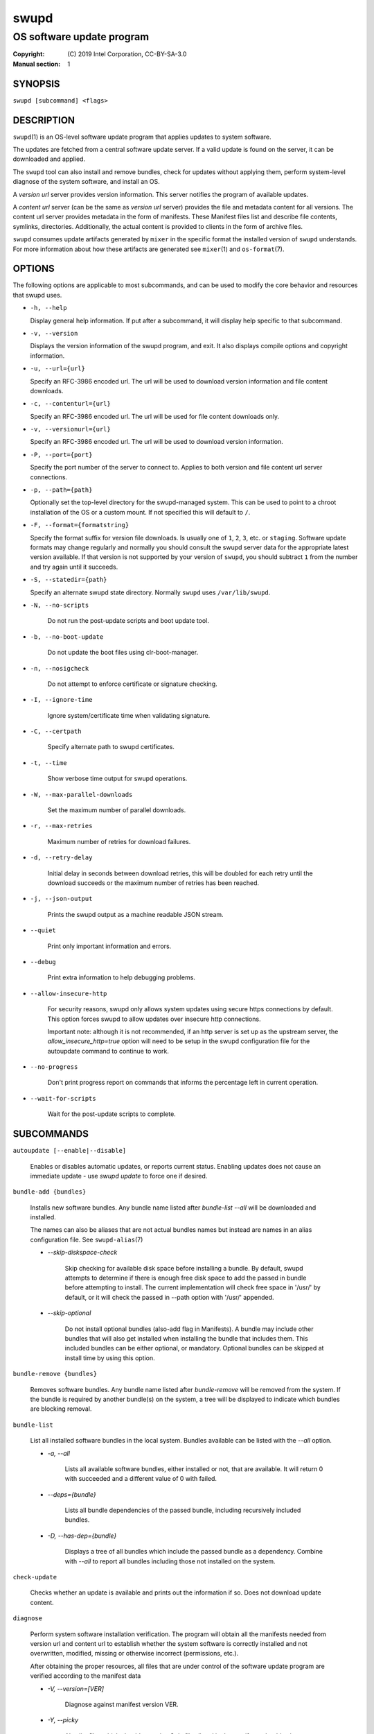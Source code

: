 =====
swupd
=====

--------------------------
OS software update program
--------------------------

:Copyright: \(C) 2019 Intel Corporation, CC-BY-SA-3.0
:Manual section: 1


SYNOPSIS
========

``swupd [subcommand] <flags>``


DESCRIPTION
===========

``swupd``\(1) is an OS-level software update program that applies updates
to system software.

The updates are fetched from a central software update server. If a
valid update is found on the server, it can be downloaded and applied.

The ``swupd`` tool can also install and remove bundles, check for
updates without applying them, perform system-level diagnose of
the system software, and install an OS.

A *version url* server provides version information. This server
notifies the program of available updates.

A *content url* server (can be the same as *version url* server)
provides the file and metadata content for all versions. The content url
server provides metadata in the form of manifests. These Manifest files
list and describe file contents, symlinks, directories. Additionally,
the actual content is provided to clients in the form of archive files.

``swupd`` consumes update artifacts generated by ``mixer`` in the specific
format the installed version of ``swupd`` understands. For more information
about how these artifacts are generated see ``mixer``\(1) and ``os-format``\(7).


OPTIONS
=======

The following options are applicable to most subcommands, and can be
used to modify the core behavior and resources that swupd uses.

-  ``-h, --help``

   Display general help information. If put after a subcommand, it will
   display help specific to that subcommand.

-  ``-v, --version``

   Displays the version information of the swupd program, and exit. It also
   displays compile options and copyright information.

-  ``-u, --url={url}``

   Specify an RFC-3986 encoded url. The url will be used to download
   version information and file content downloads.

-  ``-c, --contenturl={url}``

   Specify an RFC-3986 encoded url. The url will be used for file
   content downloads only.

-  ``-v, --versionurl={url}``

   Specify an RFC-3986 encoded url. The url will be used to download
   version information.

-  ``-P, --port={port}``

   Specify the port number of the server to connect to. Applies to both
   version and file content url server connections.

-  ``-p, --path={path}``

   Optionally set the top-level directory for the swupd-managed system.
   This can be used to point to a chroot installation of the OS or a custom mount.
   If not specified this will default to ``/``.

-  ``-F, --format={formatstring}``

   Specify the format suffix for version file downloads. Is usually one
   of ``1``, ``2``, ``3``, etc. or ``staging``. Software update formats
   may change regularly and normally you should consult the swupd server
   data for the appropriate latest version available. If that version is
   not supported by your version of ``swupd``, you should subtract ``1``
   from the number and try again until it succeeds.

-  ``-S, --statedir={path}``

   Specify an alternate swupd state directory. Normally ``swupd`` uses
   ``/var/lib/swupd``.

- ``-N, --no-scripts``

   Do not run the post-update scripts and boot update tool.

- ``-b, --no-boot-update``

   Do not update the boot files using clr-boot-manager.

- ``-n, --nosigcheck``

   Do not attempt to enforce certificate or signature checking.

- ``-I, --ignore-time``

   Ignore system/certificate time when validating signature.

- ``-C, --certpath``

   Specify alternate path to swupd certificates.

- ``-t, --time``

   Show verbose time output for swupd operations.

- ``-W, --max-parallel-downloads``

   Set the maximum number of parallel downloads.

- ``-r, --max-retries``

   Maximum number of retries for download failures.

- ``-d, --retry-delay``

   Initial delay in seconds between download retries, this will be
   doubled for each retry until the download succeeds or the maximum
   number of retries has been reached.

- ``-j, --json-output``

   Prints the swupd output as a machine readable JSON stream.

- ``--quiet``

   Print only important information and errors.

- ``--debug``

   Print extra information to help debugging problems.

- ``--allow-insecure-http``

   For security reasons, swupd only allows system updates using
   secure https connections by default. This option forces swupd
   to allow updates over insecure http connections.

   Important note: although it is not recommended, if an http server is
   set up as the upstream server, the `allow_insecure_http=true` option will
   need to be setup in the swupd configuration file for the autoupdate command
   to continue to work.

- ``--no-progress``

   Don't print progress report on commands that informs the percentage left in current operation.

- ``--wait-for-scripts``

   Wait for the post-update scripts to complete.


SUBCOMMANDS
===========

``autoupdate [--enable|--disable]``

    Enables or disables automatic updates, or reports current
    status. Enabling updates does not cause an immediate update -
    use `swupd update` to force one if desired.

``bundle-add {bundles}``

    Installs new software bundles. Any bundle name listed after
    `bundle-list --all` will be downloaded and installed.

    The names can also be aliases that are not actual bundles names but instead
    are names in an alias configuration file. See ``swupd-alias``\(7)

    -  `--skip-diskspace-check`

        Skip checking for available disk space before installing a bundle.
        By default, swupd attempts to determine if there is enough free
        disk space to add the passed in bundle before attempting to install.
        The current implementation will check free space in '/usr/' by default,
        or it will check the passed in --path option with '/usr/' appended.

    -  `--skip-optional`

        Do not install optional bundles (also-add flag in Manifests).
        A bundle may include other bundles that will also get installed
        when installing the bundle that includes them. This included bundles
        can be either optional, or mandatory. Optional bundles can be skipped
        at install time by using this option.

``bundle-remove {bundles}``

    Removes software bundles. Any bundle name listed after `bundle-remove`
    will be removed from the system. If the bundle is required by another
    bundle(s) on the system, a tree will be displayed to indicate which bundles
    are blocking removal.

``bundle-list``

    List all installed software bundles in the local system. Bundles available
    can be listed with the `--all` option.

    -  `-a, --all`

        Lists all available software bundles, either installed or not, that
        are available. It will return 0 with succeeded and a different value
        of 0 with failed.

    - `--deps={bundle}`

        Lists all bundle dependencies of the passed bundle, including
        recursively included bundles.

    - `-D, --has-dep={bundle}`

        Displays a tree of all bundles which include the passed bundle as a
        dependency. Combine with `--all` to report all bundles including those
        not installed on the system.

``check-update``

    Checks whether an update is available and prints out the information
    if so. Does not download update content.

``diagnose``

    Perform system software installation verification. The program will
    obtain all the manifests needed from version url and content url to
    establish whether the system software is correctly installed and not
    overwritten, modified, missing or otherwise incorrect (permissions, etc.).

    After obtaining the proper resources, all files that are under
    control of the software update program are verified according to the
    manifest data

    - `-V, --version=[VER]`

        Diagnose against manifest version VER.

    - `-Y, --picky`

        Also list files which should not exist. Only files listed in the
        manifests should exist.

    - `-X, --picky-tree=[PATH]`

        Selects the sub-tree where --picky and --extra-files-only looks for extra files.
        To be specified as absolute path. The default is `/usr`.

    - `-w, --picky-whitelist=[RE]`

        Any path matching the POSIX extended regular expression is
        ignored by --picky. The given expression is always wrapped
        in ``^(`` and ``)$`` and thus has to match the entire path.
        Matched directories get skipped completely.

        The default is to ignore ``/usr/lib/kernel``,
        ``/usr/lib/modules``, ``/usr/src`` and ``/usr/local``.

        Examples:

        - ``/var|/etc/machine-id``

            Ignores ``/var`` or ``/etc/machine-id``, regardless of
            whether they are directories or something else. In the
            usual case that ``/var`` is a directory, also everything
            inside it is ignored because the directory gets skipped
            while scanning the directory tree.

        - empty string or ``^$``

            Matches nothing, because paths are never empty.

    - `-q, --quick`

        Omit checking hash values. Instead only looks for missing files
        and directories and/or symlinks.

    - `-x, --force`

        Attempt to proceed even if non-critical errors found.

    - `--extra-files-only`

        Like --picky, but it only looks for extra files. It omits checking
        hash values, and for missing files, directories and/or symlinks.

``hashdump {path}``

    Calculates and print the Manifest hash for a specific file on disk.

    - `-n --no-xattrs`

        Ignore extended attributes when calculating hash.

    - `-p, --path={path}`

        Specify the path to use for operations. This can be used to
        point to a chroot installation of the OS or a custom mount.

``info``

    Shows the current OS version and the URLs used for updates.

``mirror``

    Configure a mirror URL for swupd to use instead of the defaults on the
    system or compiled into the swupd binary.

    - `-s, --set URL`

        Set the content and version URLs to URL by adding configuration files to
        <path>/etc/swupd/mirror_contenturl and
        <path>/etc/swupd/mirror_versionurl

    - `-U, --unset`

        Remove the content and version URL configuration by removing
        <path>/etc/swupd

``os-install``

    Perform system software installation in the specified location. Install
    all files into {path} as specified by the `swupd os-install {path}` option.
    Useful to generate a new system root.

    - `-V, --version`

        Install OS version V.

    - `-x, --force`

        Attempt to proceed even if non-critical errors found.

    - `-B, --bundles=[BUNDLES]`

        Include the (comma separated) list of bundles with the base OS install.

        Examples:

        - ``--bundles xterm,vi``

            Installs bundles os-core and vi, along with os-core (installed by default).

    - `--download`

        Do not perform an os-install, instead download all resources needed
        to perform the os-install, and exit.

``repair``

    Correct any issues found. This will overwrite incorrect file content,
    add missing files and do additional corrections, permissions, etc.

    - `-V, --version=[VER]`

        Repair against manifest version VER.

    - `-Y, --picky`

        Also remove files which should not exist. Only files listed in the
        manifests should exist.

    - `-X, --picky-tree=[PATH]`

        Selects the sub-tree where --picky and --extra-files-only looks for extra files.
        To be specified as absolute path. The default is `/usr`.

    - `-w, --picky-whitelist=[RE]`

        Any path matching the POSIX extended regular expression is
        ignored by --picky. The given expression is always wrapped
        in ``^(`` and ``)$`` and thus has to match the entire path.
        Matched directories get skipped completely.

        The default is to ignore ``/usr/lib/kernel``,
        ``/usr/lib/modules``, ``/usr/src`` and ``/usr/local``.

        Examples:

        - ``/var|/etc/machine-id``

            Ignores ``/var`` or ``/etc/machine-id``, regardless of
            whether they are directories or something else. In the
            usual case that ``/var`` is a directory, also everything
            inside it is ignored because the directory gets skipped
            while scanning the directory tree.

        - empty string or ``^$``

            Matches nothing, because paths are never empty.

    - `-q, --quick`

        Omit checking hash values. Instead only corrects missing files
        and directories and/or symlinks.

    - `-x, --force`

        Attempt to proceed even if non-critical errors found.

    - `--extra-files-only`

        Like --picky, but it only removes extra files. It omits checking
        hash values, and for missing files, directories and/or symlinks.

``search``

    Swupd search functionality is provided by swupd-search binary available
    on os-core-search bundle.
    For more information run:

    $ swupd search --help

``search-file {string}``

    Search for matching paths in manifest data. The specified {string}
    is matched in any part of the path listed in manifests, and all
    matches are printed, including the name of the bundle in which the
    match was found.

    If manifest data is not present in the state folder, it is
    downloaded from the content url.

    Because this search consults all manifests, it normally requires to
    download all manifests for bundles that are not installed, and may
    result in the download of several mega bytes of manifest data.

    - `-l, --library`

        Restrict search to designated dynamic shared library paths.

    - `-B, --binary`

        Restrict search to designated program binary paths.

    - `-i, --init`

        Perform collection and download of all required manifest
        resources needed to perform the search, then exit.

    - `-T, --top`

        Only display the top specified number of results for each bundle.

    - `-m, --csv`

        Output the search results in a machine readable CSV format.

    - `-o, --order`

        Sort the output in one of two ways:
        Use 'alpha' to order alphabetically (default)
        Use 'size' to order by bundle size (smaller to larger)

``update``

    Performs a system software update.

    The program will contact the version server at the version url, and
    check to see if a system software update is available. If an update
    is available, the update content will be downloaded from the content
    url and stored in the `/var/lib/swupd` state path. Once all content
    is downloaded and verified, the update is applied to the system.

    In case any problem arises during a software update, the program
    attempts to correct the issue, possibly by performing a `swupd verify --fix`
    operation, which corrects broken or missing files and other issues.

    After the update is applied, the system performs an array of
    post-update actions. These actions are triggered through `systemd(1)`
    and reside in the `update-triggers.target(4)` system target.

    - `-V, --version`

        Update to a specific version, also accepts 'latest' (default).

    - `-m, --manifest`

        Update to a specific version. This flag has been superseded. Please use -V instead.

    - `-s, --status`

        Do not perform an update, instead display whether an update is
        available on the version url server, and what version number is
        available.

    - `--download`

        Do not perform an update, instead download all resources needed
        to perform the update, and exit.

    - `-T, --migrate`

        Perform an update to the local user mix content, enabling swupd to
        use content from both upstream, and the local system.

    - `-a, --allow-mix-collisions`

        Ignore and continue if custom user content conflicts with upstream
        provided content.

    - `-k, --keepcache`

        Do not delete the swupd state directory content after updating the
        system.

``verify``

    Perform system software installation verification. The program will
    obtain all the manifests needed from version url and content url to
    establish whether the system software is correctly installed and not
    overwritten, modified, missing or otherwise incorrect (permissions, etc.).

    After obtaining the proper resources, all files that are under
    control of the software update program are verified according to the
    manifest data.

    NOTE: This command has been superseded, please consider using "swupd diagnose"
    instead.

    - `-V, --version`

        Verify against a specific version.

    - `-m, --manifest`

        Verify against a specific version. This flag has been superseded. Please use -V instead.

    - `-f, --fix`

        Correct any issues found. This will overwrite incorrect file
        content, add missing files and do additional corrections, permissions
        etc.  This option has been superseded, please consider using
        "swupd repair" instead.

    - `-Y, --picky`

        Also List files which should not exist. Only files listed in the
        manifests should exist. If the flag is used along with --fix, it
        removes these files.

    - `-X, --picky-tree=[PATH]`

        Selects the sub-tree where --picky looks for extra files. To be
        specified as absolute path. The default is `/usr`.

    - `-w, --picky-whitelist=[RE]`

        Any path matching the POSIX extended regular expression is
        ignored by --picky. The given expression is always wrapped
        in ``^(`` and ``)$`` and thus has to match the entire path.
        Matched directories get skipped completely.

        The default is to ignore ``/usr/lib/kernel``,
        ``/usr/lib/modules``, ``/usr/src`` and ``/usr/local``.

        Examples:

        - ``/var|/etc/machine-id``

            Ignores ``/var`` or ``/etc/machine-id``, regardless of
            whether they are directories or something else. In the
            usual case that ``/var`` is a directory, also everything
            inside it is ignored because the directory gets skipped
            while scanning the directory tree.

        - empty string or ``^$``

            Matches nothing, because paths are never empty.

    - `-i, --install`

        Install all files into {path} as specified by the `--path={path}`
        option. Useful to generate a new system root, or verify side
        by side. This option has been superseded, please consider using
        "swupd os-install" instead.

    - `-q, --quick`

        Omit checking hash values. Instead only looks for missing files
        and directories and/or symlinks.

    - `-x, --force`

        Attempt to proceed even if non-critical errors found.

    - `-B, --bundles=[BUNDLES]`

        Forces swupd to only consider the (comma separated) list of BUNDLES for
        verify.

        Examples:

        - ``--bundles os-core,vi``

            Only runs the verify operation on the os-core and vi bundles.

    - `--extra-files-only`

        Like --picky, but it only removes extra files. It omits checking
        hash values, and for missing files, directories and/or symlinks.


FILES
=====

/usr/share/defaults/swupd

    Sometimes a set of flags is always used for one, or many swupd commands. The
    ``swupd configuration file`` provides a convenient way of persistently define
    these flags so they don't need to be specified every time a command is run.

    The configuration file is an INI type of file that consists of sections, each led
    by a [section] header, followed by key/value entries separated by a '=' character.
    Note that there should be no whitespace between key=value. The configuration
    file may include comments, prefixed by either the '#' or the ';' characters.

    There can be one section for each swupd command (e.g. [bundle-add], [update], etc.)
    and one for global options (e.g. [GLOBAL]). Global options can be specified in the
    either in the GLOBAL section, in a command section, or in both. Global options
    specified in the command section have higher precedence than those specified in the
    GLOBAL section, so it is possible to define a GLOBAL option that will apply to all
    swupd command except for that one overwritten in the command section.

    A sample swupd configuration file can be found at this location (this file should not
    be modified):
    /usr/share/defaults/swupd

    To use it, copy it to /etc/swupd where swupd reads the configuration from.


EXIT STATUS
===========

On success, 0 is returned. A non-zero return code signals a failure.

If the subcommand ``check-update`` was specified, the program returns
``0`` if an update is available, ``1`` if no update available, and a
return value higher than ``1`` signals a failure.

If the subcommand was ``autoupdate`` without options, then the program
returns ``0`` if automatic updating is enabled.

If the subcommand was ``diagnose``, then the program returns ``0`` if the system
is consistent at the end of the process or ``1`` if there are invalid/missing
files in the system.

The non-zero return codes for other operations are listed here:

  - **2**: A required bundle was removed or was attempted to be removed
  - **3**: The specified bundle is invalid
  - **4**: Unable to download or read MoM manifest
  - **5**: Unable to delete a file
  - **6**: Unable to rename a directory
  - **7**: Unable to create a file
  - **8**: Unable to recursively load included manifests
  - **9**: Unable to obtain lock on state directory
  - **10**: Unable to rename a file
  - **11**: Unable to initialize curl agent
  - **12**: Initialization error
  - **13**: Bundle not tracked on system
  - **14**: Unable to load manifest into memory
  - **15**: Invalid command-line option
  - **16**: Unable to connect to update server
  - **17**: File download issue
  - **18**: Unable to untar a file
  - **19**: Unable to create required directory
  - **20**: Unable to determine current version of the OS
  - **21**: Unable to initialize signature verification
  - **22**: System time is off by a large margin
  - **23**: Pack download issue
  - **24**: Unable to verify server SSL certificate
  - **25**: There is not enough disk space left (or it cannot be determined)
  - **26**: The required path was not found in any manifest
  - **27**: Unexpected condition found
  - **28**: Unable to execute another program in a subprocess
  - **29**: Unable to list the content of a directory
  - **30**: An error occurred computing the hash of a file
  - **31**: Unable to get current system time
  - **32**: Unable to write a file
  - **33**: Collisions found between a mix and upstream
  - **34**: swupd ran out of memory
  - **35**: Unable to fix/replace/delete one or more files
  - **36**: Unable to execute binary, is either missing or invalid


SEE ALSO
--------

* ``check-update.service``\(4)
* ``check-update.timer``\(4)
* ``swupd-update.service``\(4)
* ``swupd-update.timer``\(4)
* ``update-triggers.target``\(4)
* ``mixer``\(1)
* ``os-format``\(7)
* https://github.com/clearlinux/swupd-client/
* https://clearlinux.org/documentation/

